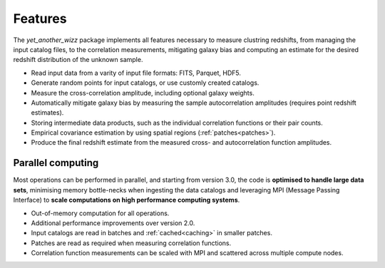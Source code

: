 Features
--------

The `yet_another_wizz` package implements all features necessary to measure
clustring redshifts, from managing the input catalog files, to the
correlation measurements, mitigating galaxy bias and computing an estimate for
the desired redshift distribution of the unknown sample.

- Read input data from a varity of input file formats: FITS, Parquet, HDF5.
- Generate random points for input catalogs, or use customly created catalogs.
- Measure the cross-correlation amplitude, including optional galaxy weights.
- Automatically mitigate galaxy bias by measuring the sample autocorrelation
  amplitudes (requires point redshift estimates).
- Storing intermediate data products, such as the individual correlation
  functions or their pair counts.
- Empirical covariance estimation by using spatial regions
  (:ref:`patches<patches>`).
- Produce the final redshift estimate from the measured cross- and
  autocorrelation function amplitudes.


Parallel computing
~~~~~~~~~~~~~~~~~~

Most operations can be performed in parallel, and starting from version 3.0,
the code is **optimised to handle large data sets**, minimising memory bottle-necks
when ingesting the data catalogs and leveraging MPI (Message Passing Interface)
to **scale computations on high performance computing systems**.

- Out-of-memory computation for all operations.
- Additional performance improvements over version 2.0.
- Input catalogs are read in batches and :ref:`cached<caching>` in smaller
  patches.
- Patches are read as required when measuring correlation functions.
- Correlation function measurements can be scaled with MPI and scattered across
  multiple compute nodes.

